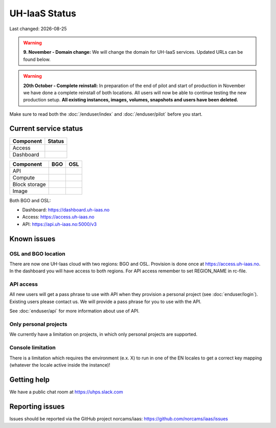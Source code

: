 .. |date| date::

.. |W| image:: images/16x16_warning.png
.. |Y| image:: images/16x16_yes.png
.. |N| image:: images/16x16_no.png

==============
UH-IaaS Status
==============

Last changed: |date|

.. WARNING::
   **9. November - Domain change:** We will change the domain for UH-IaaS services.
   Updated URLs can be found below.

.. WARNING::
   **20th October - Complete reinstall:** In preparation of the end of pilot and start
   of production in November we have done a complete reinstall of both locations.
   All users will now be able to continue testing the new production setup.
   **All existing instances, images, volumes, snapshots and users have been deleted.**

Make sure to read both the :doc:`/enduser/index` and :doc:`/enduser/pilot`
before you start.

Current service status
======================

========= ======
Component Status
========= ======
Access     |Y|
Dashboard  |Y|
========= ======

============== ==== ====
Component      BGO  OSL
============== ==== ====
API            |Y|  |Y|
Compute        |Y|  |Y|
Block storage  |Y|  |Y|
Image          |Y|  |Y|
============== ==== ====

Both BGO and OSL:

- Dashboard: https://dashboard.uh-iaas.no

- Access: https://access.uh-iaas.no

- API: https://api.uh-iaas.no:5000/v3

Known issues
============

OSL and BGO location
--------------------
There are now one UH-Iaas cloud with two regions: BGO and OSL. Provision is
done once at https://access.uh-iaas.no. In the dashboard you will have access
to both regions. For API access remember to set REGION_NAME in rc-file.

API access
----------

All new users will get a pass phrase to use with API when they provision
a personal project (see :doc:`enduser/login`). Existing users
please contact us. We will provide a pass phrase for you to use with the API.

See :doc:`enduser/api` for more information about use of API.

Only personal projects
----------------------

We currently have a limitation on projects, in which only personal
projects are supported.

Console limitation
------------------

There is a limitation which requires the environment (e.x. X) to run
in one of the EN locales to get a correct key mapping (whatever the
locale active inside the instance)!


Getting help
============

We have a public chat room at https://uhps.slack.com

Reporting issues
================

Issues should be reported via the GitHub project norcams/iaas:
https://github.com/norcams/iaas/issues
